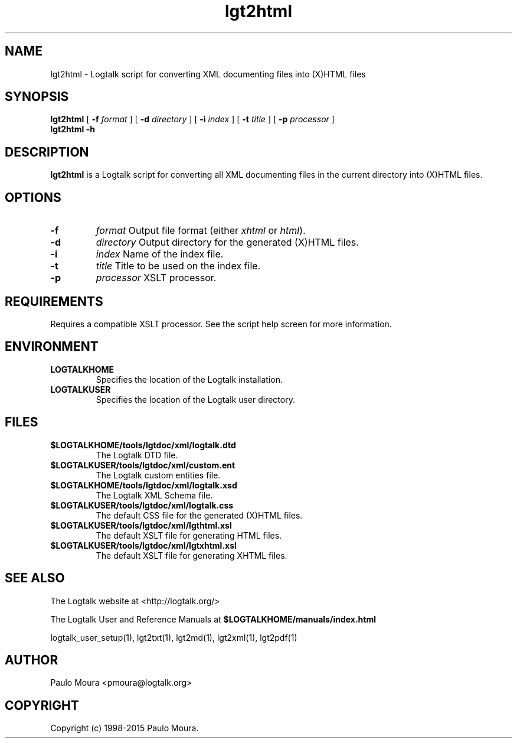 .TH lgt2html 1 "November 3, 2014" "Logtalk 3.00.0" "Logtalk Documentation"

.SH NAME
lgt2html \- Logtalk script for converting XML documenting files into (X)HTML files

.SH SYNOPSIS
.B lgt2html
[
.B \-f 
.I format
]
[
.B \-d
.I directory
]
[
.B \-i
.I index
]
[
.B \-t
.I title
]
[
.B \-p
.I processor
]
.br
.B lgt2html
.B \-h

.SH DESCRIPTION
\fBlgt2html\fR is a Logtalk script for converting all XML documenting files in the current directory into (X)HTML files.

.SH OPTIONS
.TP
.B \-f 
.I format
Output file format (either \fIxhtml\fR or \fIhtml\fR).
.TP
.B \-d
.I directory
Output directory for the generated (X)HTML files.
.TP
.B \-i
.I index
Name of the index file.
.TP
.B \-t
.I title
Title to be used on the index file.
.TP
.B \-p
.I processor
XSLT processor.

.SH REQUIREMENTS
Requires a compatible XSLT processor. See the script help screen for more information.

.SH ENVIRONMENT
.TP
.B LOGTALKHOME
Specifies the location of the Logtalk installation.
.TP
.B LOGTALKUSER
Specifies the location of the Logtalk user directory.

.SH FILES
.TP
.BI $LOGTALKHOME/tools/lgtdoc/xml/logtalk.dtd
The Logtalk DTD file.
.TP
.BI $LOGTALKUSER/tools/lgtdoc/xml/custom.ent
The Logtalk custom entities file.
.TP
.BI $LOGTALKHOME/tools/lgtdoc/xml/logtalk.xsd
The Logtalk XML Schema file.
.TP
.BI $LOGTALKUSER/tools/lgtdoc/xml/logtalk.css
The default CSS file for the generated (X)HTML files.
.TP
.BI $LOGTALKUSER/tools/lgtdoc/xml/lgthtml.xsl
The default XSLT file for generating HTML files.
.TP
.BI $LOGTALKUSER/tools/lgtdoc/xml/lgtxhtml.xsl
The default XSLT file for generating XHTML files.

.SH "SEE ALSO"
The Logtalk website at <http://logtalk.org/>
.PP
The Logtalk User and Reference Manuals at \fB$LOGTALKHOME/manuals/index.html\fR
.PP
logtalk_user_setup(1),\ lgt2txt(1),\ lgt2md(1),\ lgt2xml(1),\ lgt2pdf(1)

.SH AUTHOR
Paulo Moura <pmoura@logtalk.org>

.SH COPYRIGHT
Copyright (c) 1998-2015 Paulo Moura.
